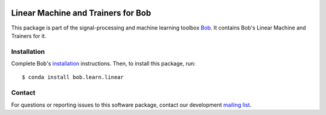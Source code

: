 .. vim: set fileencoding=utf-8 :
.. Mon 15 Aug 2016 09:40:51 CEST

.. image:: https://img.shields.io/badge/docs-available-orange.svg
   :target: https://www.idiap.ch/software/bob/docs/bob/bob.learn.linear/master/index.html
.. image:: https://gitlab.idiap.ch/bob/bob.learn.linear/badges/master/pipeline.svg
   :target: https://gitlab.idiap.ch/bob/bob.learn.linear/commits/master
.. image:: https://gitlab.idiap.ch/bob/bob.learn.linear/badges/master/coverage.svg
   :target: https://gitlab.idiap.ch/bob/bob.learn.linear/commits/master
.. image:: https://img.shields.io/badge/gitlab-project-0000c0.svg
   :target: https://gitlab.idiap.ch/bob/bob.learn.linear


=====================================
 Linear Machine and Trainers for Bob
=====================================

This package is part of the signal-processing and machine learning toolbox
Bob_. It contains Bob's Linear Machine and Trainers for it.


Installation
------------

Complete Bob's `installation`_ instructions. Then, to install this package,
run::

  $ conda install bob.learn.linear


Contact
-------

For questions or reporting issues to this software package, contact our
development `mailing list`_.


.. Place your references here:
.. _bob: https://www.idiap.ch/software/bob
.. _installation: https://www.idiap.ch/software/bob/install
.. _mailing list: https://www.idiap.ch/software/bob/discuss
